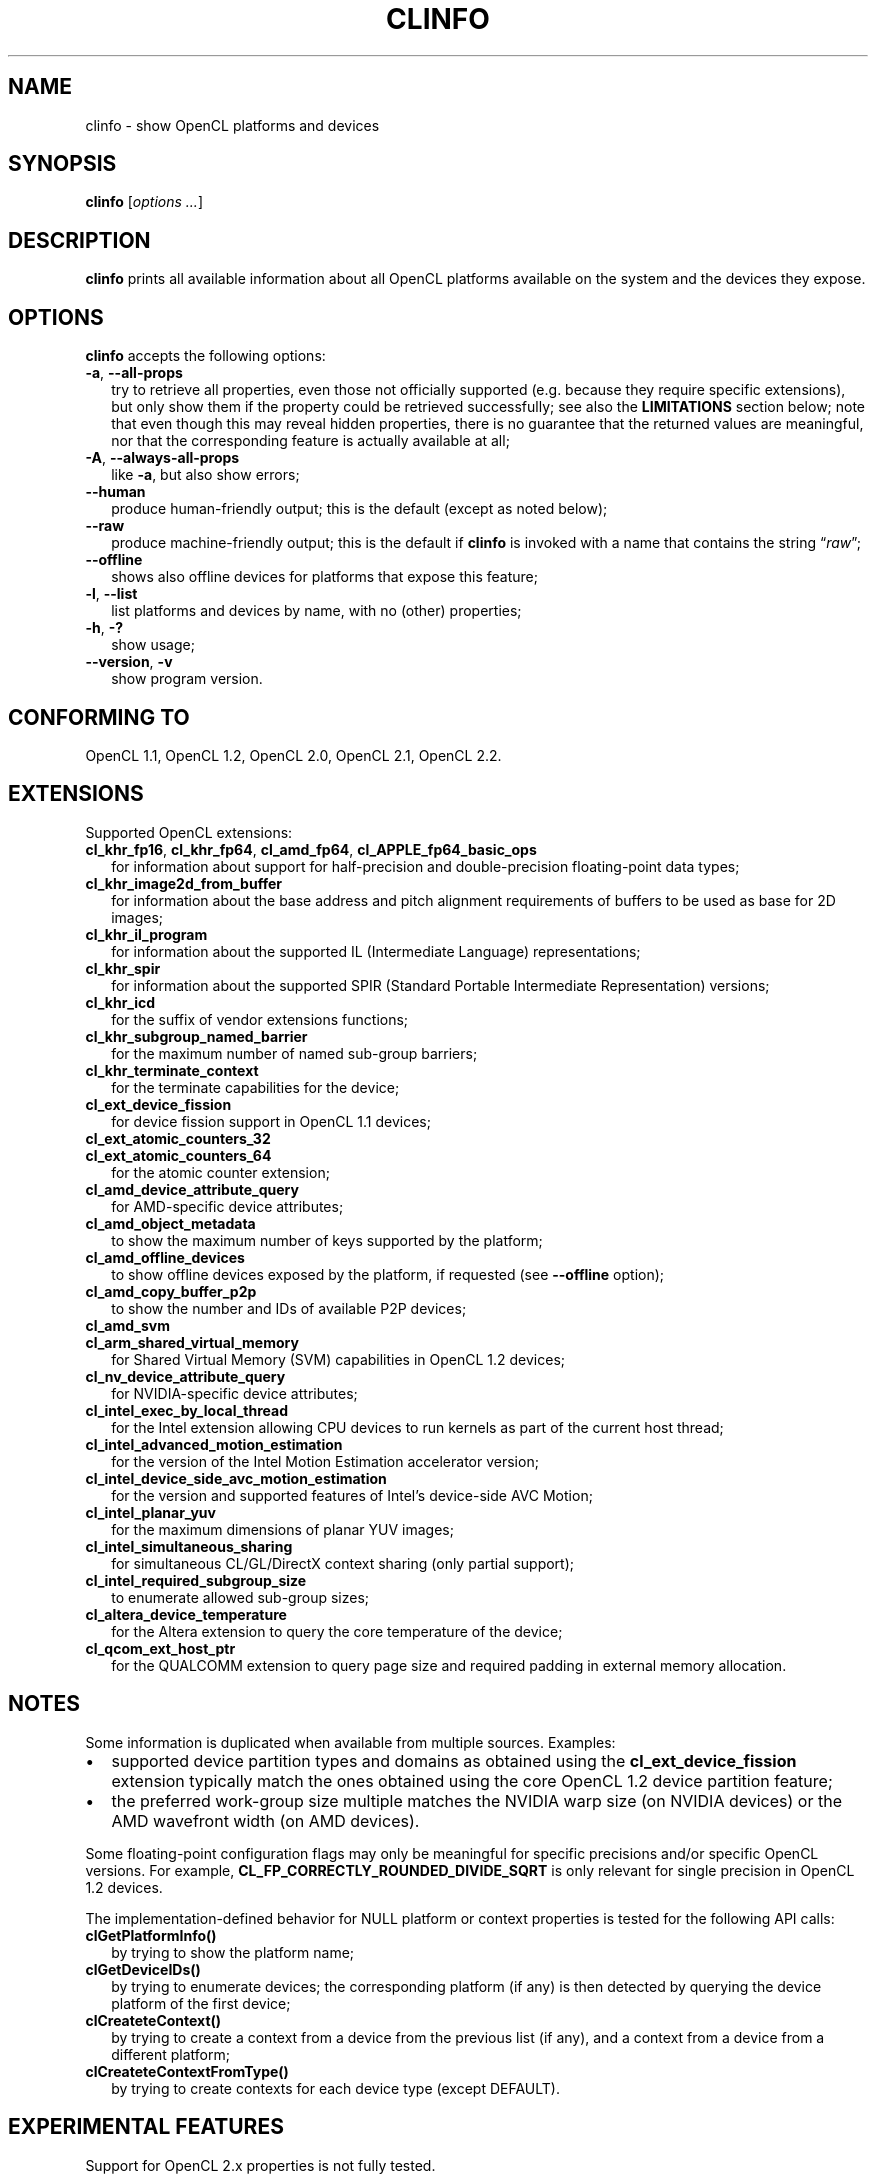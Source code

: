 .TH CLINFO 1 "2018-04-06" "clinfo 2.2.18.04.06"

.SH NAME

clinfo \- show OpenCL platforms and devices

.SH SYNOPSIS
.B clinfo
.RI [ "options ..." ]

.SH DESCRIPTION
.B clinfo
prints all available information about all OpenCL platforms
available on the system and the devices they expose.

.SH OPTIONS
.B clinfo
accepts the following options:
.TP 2
.BR -a ", " --all-props
try to retrieve all properties, even those not officially supported
(e.g. because they require specific extensions), but only show them
if the property could be retrieved successfully; see also the
.B LIMITATIONS
section below; note that even though this may reveal hidden properties,
there is no guarantee that the returned values are meaningful, nor that
the corresponding feature is actually available at all;
.TP
.BR -A ", " --always-all-props
like
.BR -a ,
but also show errors;
.TP
.B --human
produce human-friendly output; this is the default (except
as noted below);
.TP
.B --raw
produce machine-friendly output; this is the default if
.B clinfo
is invoked with a name that contains the string
.RI \*(lq raw \*(rq;
.TP
.B --offline
shows also offline devices for platforms that expose this feature;
.TP
.BR -l ", " --list
list platforms and devices by name, with no (other) properties;
.TP
.BR -h ", " -?
show usage;
.TP
.BR --version ", " -v
show program version.

.SH CONFORMING TO

OpenCL 1.1, OpenCL 1.2, OpenCL 2.0, OpenCL 2.1, OpenCL 2.2.

.SH EXTENSIONS

Supported OpenCL extensions:
.TP 2
.BR cl_khr_fp16 ", " cl_khr_fp64 ", " cl_amd_fp64 ", " cl_APPLE_fp64_basic_ops
for information about support for half-precision and double-precision
floating-point data types;
.TP
.B cl_khr_image2d_from_buffer
for information about the base address and pitch alignment requirements
of buffers to be used as base for 2D images;
.TP
.B cl_khr_il_program
for information about the supported IL (Intermediate Language) representations;
.TP
.B cl_khr_spir
for information about the supported SPIR (Standard Portable Intermediate
Representation) versions;
.TP
.B cl_khr_icd
for the suffix of vendor extensions functions;
.TP
.B cl_khr_subgroup_named_barrier
for the maximum number of named sub-group barriers;
.TP
.B cl_khr_terminate_context
for the terminate capabilities for the device;
.TP
.B cl_ext_device_fission
for device fission support in OpenCL 1.1 devices;
.TP
.B cl_ext_atomic_counters_32
.TQ
.B cl_ext_atomic_counters_64
for the atomic counter extension;
.TP
.B cl_amd_device_attribute_query
for AMD-specific device attributes;
.TP
.B cl_amd_object_metadata
to show the maximum number of keys supported by the platform;
.TP
.B cl_amd_offline_devices
to show offline devices exposed by the platform, if requested (see
.B --offline
option);
.TP
.B cl_amd_copy_buffer_p2p
to show the number and IDs of available P2P devices;
.TP
.B cl_amd_svm
.TQ
.B cl_arm_shared_virtual_memory
for Shared Virtual Memory (SVM) capabilities in OpenCL 1.2 devices;
.TP
.B cl_nv_device_attribute_query
for NVIDIA-specific device attributes;
.TP
.B cl_intel_exec_by_local_thread
for the Intel extension allowing CPU devices to run kernels as part of
the current host thread;
.TP
.B cl_intel_advanced_motion_estimation
for the version of the Intel Motion Estimation accelerator version;
.TP
.B cl_intel_device_side_avc_motion_estimation
for the version and supported features of Intel's device-side AVC Motion;
.TP
.B cl_intel_planar_yuv
for the maximum dimensions of planar YUV images;
.TP
.B cl_intel_simultaneous_sharing
for simultaneous CL/GL/DirectX context sharing (only partial support);
.TP
.B cl_intel_required_subgroup_size
to enumerate allowed sub-group sizes;
.TP
.B cl_altera_device_temperature
for the Altera extension to query the core temperature of the device;
.TP
.B cl_qcom_ext_host_ptr
for the QUALCOMM extension to query page size and required padding in external
memory allocation.

.SH NOTES
Some information is duplicated when available from multiple sources.
Examples:
.IP \(bu 2
supported device partition types and domains as obtained using the
.B cl_ext_device_fission
extension typically match the ones obtained using
the core OpenCL 1.2 device partition feature;
.IP \(bu
the preferred work-group size multiple matches the NVIDIA warp size (on
NVIDIA devices) or the AMD wavefront width (on AMD devices).

.P
Some floating-point configuration flags may only be meaningful for
specific precisions and/or specific OpenCL versions. For example,
.B CL_FP_CORRECTLY_ROUNDED_DIVIDE_SQRT
is only relevant for single precision in OpenCL 1.2 devices.

.P
The implementation-defined behavior for NULL platform or context
properties is tested for the following API calls:
.TP 2
.B clGetPlatformInfo()
by trying to show the platform name;
.TP
.B clGetDeviceIDs()
by trying to enumerate devices; the corresponding platform (if any)
is then detected by querying the device platform of the first device;
.TP
.B clCreateteContext()
by trying to create a context from a device from the previous
list (if any), and a context from a device from a different platform;
.TP
.B clCreateteContextFromType()
by trying to create contexts for each device type (except DEFAULT).

.SH EXPERIMENTAL FEATURES
.P
Support for OpenCL 2.x properties is not fully tested.

.P
Support for
.B cl_khr_subgroup_named_barrier
is experimental due to missing definitions in the official OpenCL headers.

.P
Raw (machine-parsable) output is considered experimental, the output format
might still undergo changes.

.P
The properties of the ICD loader will also be queried if the
.B clGetICDLoaderInfoOCLICD
extension function is found.

.P
Support for the properties exposed by
.B cl_amd_copy_buffer_p2p
is experimental.

.P
Support for some (documented and undocumented) properties exposed by
.B cl_amd_device_attribute_query
is experimental (see also
.BR LIMITATIONS ).

.P
Support for the interop lists exposed by
.B cl_intel_simultaneous_sharing
is experimental.

.P
The highest OpenCL version supported by the ICD loader is detected
with some trivial heuristics (symbols found); a notice is output
if this is lower than the highest platform OpenCL version, or
if the detected version doesn't match the one declared by the ICD
loader itself.

.SH LIMITATIONS

.P
OpenCL provides no explicit mean to detect the supported version
of any extension exposed by a device, which makes it impossible to
determine a priori if it will be possible to successfully query
a device about a specific property.
Additionally, the actual size and meaning of some properties are not
officially declared anywhere.

.P
Most notably, this affects extensions such as
.B cl_amd_device_attribute_query
and
.BR cl_nv_device_attribute_query .
Heuristics based on standard version support are partially used in the code to
determine which version may be supported.

.P
Properties which are known to be affected by these limitations include:

.TP 2
.B CL_DEVICE_GLOBAL_FREE_MEMORY_AMD
documented in v3 of the
.B cl_amd_device_attribute_query
extension specification as being the global free memory in KBytes, without
any explanation given on why there are two values;
.TP
.B CL_DEVICE_AVAILABLE_ASYNC_QUEUES_AMD
documented in v3 of the
.B cl_amd_device_attribute_query
extension specification, but not reported by drivers supporting other v3
properties. This has now been enabled for drivers
.I assumed
to support v4 of the same extension;
.TP
.B CL_DEVICE_TERMINATE_CAPABILITY_KHR
exposed by the
.B cl_khr_terminate_context
has changed value between OpenCL 1.x and 2.x, and it's
.I allegedly
a bitfield, whose values are however not defined anywhere.

.SH BUGS

.P
Please report any issues on
.UR http://github.com/Oblomov/clinfo
the project tracker on GitHub
.UE .
